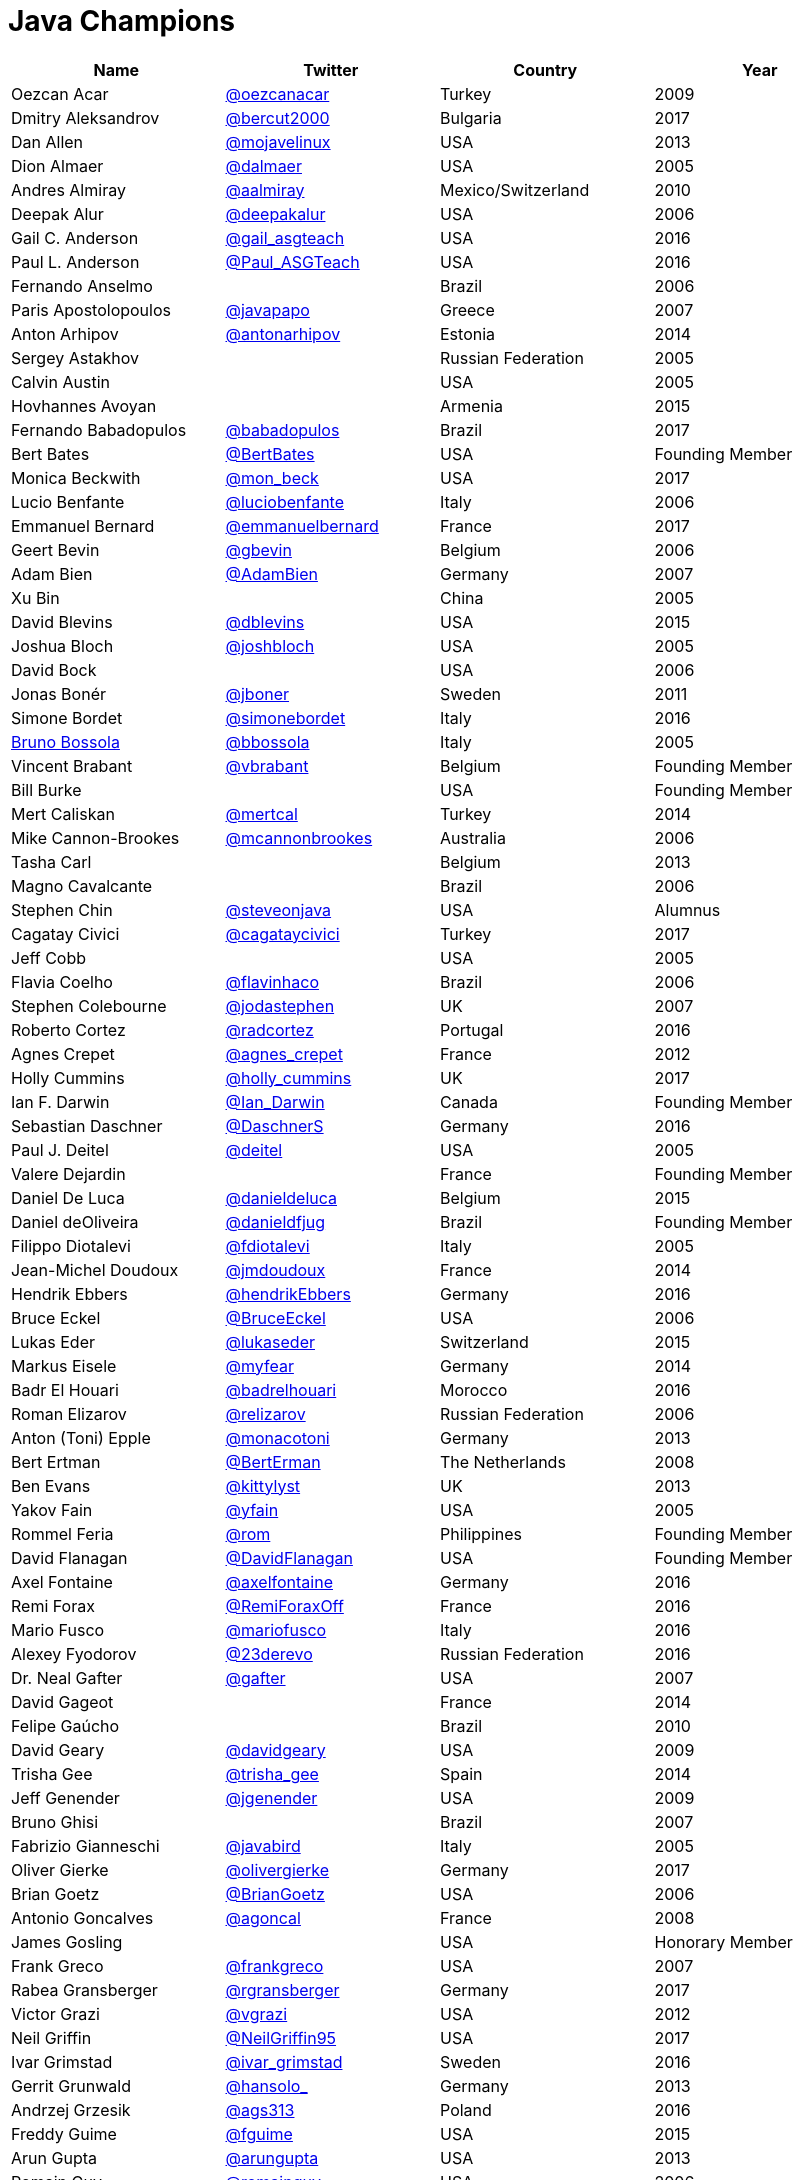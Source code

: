 = Java Champions

[options="header"]
[cols="4*"]
|===
| Name
| Twitter
| Country
| Year

|Oezcan Acar
|link:https://twitter.com/oezcanacar[@oezcanacar]
|Turkey
|2009

|Dmitry Aleksandrov
|link:http://twitter.com/bercut2000[@bercut2000]
|Bulgaria
|2017

|Dan Allen
|link:http://twitter.com/mojavelinux[@mojavelinux]
|USA
|2013

|Dion Almaer
|link:http://twitter.com/dalmaer[@dalmaer]
|USA
|2005

|Andres Almiray
|link:http://twitter.com/aalmiray[@aalmiray]
|Mexico/Switzerland
|2010

|Deepak Alur
|link:https://twitter.com/deepakalur[@deepakalur]
|USA
|2006

|Gail C. Anderson
|link:http://twitter.com/gail_asgteach[@gail_asgteach]
|USA
|2016

|Paul L. Anderson
|link:http://twitter.com/Paul_ASGTeach[@Paul_ASGTeach]
|USA
|2016

|Fernando Anselmo
|
|Brazil
|2006

|Paris Apostolopoulos
|link:https://twitter.com/javapapo[@javapapo]
|Greece
|2007

|Anton Arhipov
|link:http://twitter.com/antonarhipov[@antonarhipov]
|Estonia
|2014

|Sergey Astakhov
|
|Russian Federation
|2005

|Calvin Austin
|
|USA
|2005

|Hovhannes Avoyan
|
|Armenia
|2015

|Fernando Babadopulos
|link:https://twitter.com/babadopulos[@babadopulos]
|Brazil
|2017

|Bert Bates
|link:https://twitter.com/BertBates[@BertBates]
|USA
|Founding Member

|Monica Beckwith
|link:https://twitter.com/mon_beck[@mon_beck]
|USA
|2017

|Lucio Benfante
|link:https://twitter.com/luciobenfante[@luciobenfante]
|Italy
|2006

|Emmanuel Bernard
|link:http://twitter.com/emmanuelbernard[@emmanuelbernard]
|France
|2017

|Geert Bevin
|link:http://twitter.com/gbevin[@gbevin]
|Belgium
|2006

|Adam Bien
|link:http://twitter.com/AdamBien[@AdamBien]
|Germany
|2007

|Xu Bin
|
|China
|2005

|David Blevins
|link:http://twitter.com/dblevins[@dblevins]
|USA
|2015

|Joshua Bloch
|link:http://twitter.com/joshbloch[@joshbloch]
|USA
|2005

|David Bock
|
|USA
|2006

|Jonas Bonér
|link:http://twitter.com/jboner[@jboner]
|Sweden
|2011

|Simone Bordet
|link:http://twitter.com/simonebordet[@simonebordet]
|Italy
|2016

|link:https://www.linkedin.com/in/bbossola[Bruno Bossola]
|link:http://twitter.com/bbossola[@bbossola]
|Italy
|2005

|Vincent Brabant
|link:https://twitter.com/vbrabant[@vbrabant]
|Belgium
|Founding Member

|Bill Burke
|
|USA
|Founding Member

|Mert Caliskan
|link:https://twitter.com/mertcal[@mertcal]
|Turkey
|2014

|Mike Cannon-Brookes
|link:https://twitter.com/mcannonbrookes[@mcannonbrookes]
|Australia
|2006

|Tasha Carl
|
|Belgium
|2013

|Magno Cavalcante
|
|Brazil
|2006

|Stephen Chin
|link:http://twitter.com/steveonjava[@steveonjava]
|USA
|Alumnus

|Cagatay Civici
|link:http://twitter.com/cagataycivici[@cagataycivici]
|Turkey
|2017

|Jeff Cobb
|
|USA
|2005

|Flavia Coelho
|link:http://twitter.com/flavinhaco[@flavinhaco]
|Brazil
|2006

|Stephen Colebourne
|link:http://twitter.com/jodastephen[@jodastephen]
|UK
|2007

|Roberto Cortez
|link:http://twitter.com/radcortez[@radcortez]
|Portugal
|2016

|Agnes Crepet
|link:http://twitter.com/agnes_crepet[@agnes_crepet]
|France
|2012

|Holly Cummins
|link:http://twitter.com/holly_cummins[@holly_cummins]
|UK
|2017

|Ian F. Darwin
|link:http://twitter.com/Ian_Darwin[@Ian_Darwin]
|Canada
|Founding Member

|Sebastian Daschner
|link:http://twitter.com/DaschnerS[@DaschnerS]
|Germany
|2016

|Paul J. Deitel
|link:https://twitter.com/deitel[@deitel]
|USA
|2005

|Valere Dejardin
|
|France
|Founding Member

|Daniel De Luca
|link:http://twitter.com/danieldeluca[@danieldeluca]
|Belgium
|2015

|Daniel deOliveira
|link:https://twitter.com/danieldfjug[@danieldfjug]
|Brazil
|Founding Member

|Filippo Diotalevi
|link:http://twitter.com/fdiotalevi[@fdiotalevi]
|Italy
|2005

|Jean-Michel Doudoux
|link:https://twitter.com/jmdoudoux[@jmdoudoux]
|France
|2014

|Hendrik Ebbers
|link:http://twitter.com/hendrikEbbers[@hendrikEbbers]
|Germany
|2016

|Bruce Eckel
|link:http://twitter.com/BruceEckel[@BruceEckel]
|USA
|2006

|Lukas Eder
|link:http://twitter.com/lukaseder[@lukaseder]
|Switzerland
|2015

|Markus Eisele
|link:http://twitter.com/myfear[@myfear]
|Germany
|2014

|Badr El Houari
|link:http://twitter.com/badrelhouari[@badrelhouari]
|Morocco
|2016

|Roman Elizarov
|link:http://twitter.com/relizarov[@relizarov]
|Russian Federation
|2006

|Anton (Toni) Epple
|link:http://twitter.com/monacotoni[@monacotoni]
|Germany
|2013

|Bert Ertman
|link:http://twitter.com/BertErtman[@BertErman]
|The Netherlands
|2008

|Ben Evans
|link:https://twitter.com/kittylyst[@kittylyst]
|UK
|2013

|Yakov Fain
|link:http://twitter.com/yfain[@yfain]
|USA
|2005

|Rommel Feria
|link:https://twitter.com/rom[@rom]
|Philippines
|Founding Member

|David Flanagan
|link:https://twitter.com/__DavidFlanagan[@__DavidFlanagan]
|USA
|Founding Member

|Axel Fontaine
|link:http://twitter.com/axelfontaine[@axelfontaine]
|Germany
|2016

|Remi Forax
|link:http://twitter.com/RemiForaxOff[@RemiForaxOff]
|France
|2016

|Mario Fusco
|link:http://twitter.com/mariofusco[@mariofusco]
|Italy
|2016

|Alexey Fyodorov
|link:http://twitter.com/23derevo[@23derevo]
|Russian Federation
|2016

|Dr. Neal Gafter
|link:http://twitter.com/gafter[@gafter]
|USA
|2007

|David Gageot
|
|France
|2014

|Felipe Gaúcho
|
|Brazil
|2010

|David Geary
|link:http://twitter.com/davidgeary[@davidgeary]
|USA
|2009

|Trisha Gee
|link:http://twitter.com/trisha_gee[@trisha_gee]
|Spain
|2014

|Jeff Genender
|link:https://twitter.com/jgenender[@jgenender]
|USA
|2009

|Bruno Ghisi
|
|Brazil
|2007

|Fabrizio Gianneschi
|link:http://twitter.com/javabird[@javabird]
|Italy
|2005

|Oliver Gierke
|link:http://twitter.com/olivergierke[@olivergierke]
|Germany
|2017

|Brian Goetz
|link:http://twitter.com/BrianGoetz[@BrianGoetz]
|USA
|2006

|Antonio Goncalves
|link:http://twitter.com/agoncal[@agoncal]
|France
|2008

|James Gosling
|
|USA
|Honorary Member

|Frank Greco
|link:http://twitter.com/frankgreco[@frankgreco]
|USA
|2007

|Rabea Gransberger
|link:http://twitter.com/rgransberger[@rgransberger]
|Germany
|2017

|Victor Grazi
|link:http://twitter.com/vgrazi[@vgrazi]
|USA
|2012

|Neil Griffin
|link:https://twitter.com/NeilGriffin95[@NeilGriffin95]
|USA
|2017

|Ivar Grimstad
|link:https://twitter.com/ivar_grimstad[@ivar_grimstad]
|Sweden
|2016

|Gerrit Grunwald
|link:http://twitter.com/hansolo_[@hansolo_]
|Germany
|2013

|Andrzej Grzesik
|link:https://twitter.com/ags313[@ags313]
|Poland
|2016

|Freddy Guime
|link:https://twitter.com/fguime[@fguime]
|USA
|2015

|Arun Gupta
|link:http://twitter.com/arungupta[@arungupta]
|USA
|2013

|Romain Guy
|link:https://twitter.com/romainguy[@romainguy]
|USA
|2006

|Ahmed Hashim
|link:https://twitter.com/ahmed_hashim[@ahmed_hashim]
|Egypt
|2007

|Mark Heckler
|link:http://twitter.com/MkHeck[@MkHeck]
|USA
|2016

|David Heffelfinger
|link:http://twitter.com/ensode[@ensode]
|USA
|2017

|Rajmahendra Hegde
|link:http://twitter.com/rajonjava[@rajonjava]
|India
|2016

|Michael Heinrichs
|link:http://twitter.com/net0pyr[@net0pyr]
|Germany
|2017

|César Hernández
|link:http://twitter.com/CesarHgt[@CesarHgt]
|Guatemala
|2016

|Thor Henning Hetland
|link:https://twitter.com/TottoNOR[@TottoNOR]
|Norway
|2005

|Rick Hightower
|link:http://twitter.com/RickHigh[@RickHigh]
|USA
|2017

|Gunnar Hillert
|link:http://twitter.com/ghillert[@ghillert]
|USA/Germany
|2016

|Ron Hitchens
|link:https://twitter.com/ronhitchens[@ronhitchens]
|USA
|2008

|Juergen Hoeller
|link:http://twitter.com/springjuergen[@springjuergen]
|Austria
|2009

|Marc Hoffmann
|link:http://twitter.com/marcandsweep[@marcandsweep]
|Germany/Switzerland
|2014

|Jacob Hookom
|link:https://twitter.com/jacobhookom[@jacobhookom]
|USA
|Founding Member

|Bruce Hopkins
|
|USA
|2009

|Cay Horstmann
|link:http://twitter.com/cayhorstmann[@cayhorstmann]
|USA
|2005

|Gerardo Horvilleur
|link:http://twitter.com/magoghm[@magoghm]
|Mexico
|Founding Member

|Michael Huettermann
|link:http://twitter.com/huettermann[@huettermann]
|Germany
|2006

|Jason Hunter
|link:https://twitter.com/hunterhacker[@hunterhacker]
|USA
|2005

|Eder Ignatowicz
|link:http://twitter.com/ederign[@ederign]
|Brazil
|2017

|Oliver Ihns
|link:https://twitter.com/oliverihns[@oliverihns]
|Germany
|2005

|Stephan Janssen
|link:http://twitter.com/Stephan007[@Stephan007]
|Belgium
|2005

|Rod Johnson
|link:http://twitter.com/springrod[@springrod]
|Australia/USA
|2006

|Christopher Judd
|link:http://twitter.com/javajudd[@javajudd]
|USA
|2017

|Josh Juneau
|link:http://twitter.com/javajuneau[@javajuneau]
|USA
|2017

|Matjaz Juric
|link:https://twitter.com/matjazbj[@matjazbj]
|Slovenia
|2010

|Heinz Kabutz
|link:http://twitter.com/kabutz[@kabutz]
|Greece
|2005

|Mattias Karlsson
|link:http://twitter.com/matkar[@matkar]
|Sweden
|2009

|Roman Kennke
|link:http://twitter.com/rkennke[@rkennke]
|Germany
|2017

|Gavin King
|link:http://twitter.com/1ovthafew[@1ovthafew]
|UK
|2005

|Aslak Knutsen
|link:http://twitter.com/aslakknutsen[@aslakknutsen]
|Norway
|2015

|Clara Ko
|link:https://twitter.com/clarako[@clarako]
|The Netherlands
|2011

|Panos Konstantinidis
|link:http://twitter.com/panoskonst[@panoskonst]
|Greece
|2007

|Ken Kousen
|link:http://twitter.com/kenkousen[@kenkousen]
|USA
|2017

|Michael Kolling
|link:https://twitter.com/michaelkolling[@michaelkolling]
|UK
|2007

|Dierk König
|link:http://twitter.com/mittie[@mittie]
|Switzerland
|2016

|Guillaume Laforge
|link:http://twitter.com/glaforge[@glaforge]
|France
|2017

|Marcus Lagergren
|link:http://twitter.com/lagergren[@lagergren]
|Sweden
|2016

|Amira Lakhal
|link:http://twitter.com/MiraLak[@MiraLak]
|Switzerland
|2016

|Angelika Langer
|link:http://twitter.com/AngelikaLanger[@AngelikaLanger]
|Germany
|2005

|Edward Lank
|
|Canada
|2005

|Jacek Laskowski
|link:http://twitter.com/jaceklaskowski[@jaceklaskowski]
|Poland
|2015

|Enrique Lasterra
|
|Spain
|2005

|Peter Lawrey
|link:http://twitter.com/evanPeterLawreychooly[@PeterLawrey]
|UK
|2015

|Doug Lea
|link:https://twitter.com/douglea[@douglea]
|USA
|2005

|Bob Lee
|link:http://twitter.com/crazybob[@crazybob]
|USA
|2010

|Justin Lee
|link:http://twitter.com/evanchooly[@evanchooly]
|USA
|2014

|Michael Levin
|link:https://twitter.com/mikelevin[@mikelevin]
|USA
|2011

|Barry Levine
|
|USA
|2005

|Mo Li
|
|China
|

|Dr. Daniel Liang
|
|USA
|2005

|Patrick Linskey
|link:https://twitter.com/plinskey[@plinskey]
|USA
|2005

|Paul Lipton
|
|USA
|2005

|Josh Long
|link:http://twitter.com/starbuxman[@starbuxman]
|USA
|2015

|Alexis Lopez
|link:http://twitter.com/aa_lopez[@aa_lopez]
|Colombia
|2017

|Geir Magnusson
|
|USA
|2006

|Qusay Mahmoud
|
|Canada
|2007

|Sander Mak
|link:http://twitter.com/Sander_Mak[@Sander_Mak]
|The Netherlands
|2017

|Konrad Malawski
|link:http://twitter.com/ktosopl[@ktosopl]
|Poland
|2017

|Dan Malks
|
|
|2007

|Kito Mann
|link:http://twitter.com/kito99[@kito99]
|USA
|2017

|Simon Maple
|link:http://twitter.com/sjmaple[@sjmaple]
|UK
|2014

|Joshua Marinacci
|link:https://twitter.com/joshmarinacci[@joshmarinacci]
|USA
|2010

|Floyd Marinescu
|link:https://twitter.com/floydmarinescu[@floydmarinescu]
|USA
|2005

|Vincent Massol
|link:https://twitter.com/vmassol[@vmassol]
|France
|2005

|Norman Maurer
|link:https://twitter.com/normanmaurer[@normanmaurer]
|Germany
|2016

|Vincent Mayers
|link:https://twitter.com/vincentmayers[@vincentmayers]
|USA
|2016

|Rustam Mehmandarov
|link:http://twitter.com/rmehmandarov[@rmehmandarov]
|Norway
|2017

|Vlad Mihalcea
|link:https://twitter.com/vlad_mihalcea[@vlad_mihalcea]
|Romania
|2017

|Maurice Naftalin
|link:http://twitter.com/mauricenaftalin[@mauricenaftalin]
|Scotland
|2014

|Fabiane Bizinella Nardon
|link:http://twitter.com/fabianenardon[@fabianenardon]
|Brazil
|2006

|Chris Newland
|link:http://twitter.com/chriswhocodes[@chriswhocodes]
|UK
|2017

|Kevin Nilson
|link:http://twitter.com/javaclimber[@javaclimber]
|USA
|2009

|Charles Oliver Nutter
|link:http://twitter.com/headius[@headius]
|USA
|2013

|Harshad Oak
|link:http://twitter.com/HarshadOak[@HarshadOak]
|India
|2007

|Rickard Oberg
|link:http://twitter.com/rickardoberg[@rickardoberg]
|Malaysia
|2011

|Pratik Patel
|link:http://twitter.com/prpatel[@prpatel]
|USA
|2016

|Bob Paulin
|link:http://twitter.com/bobpaulin[@bobpaulin]
|USA
|2017

|José Paumard
|link:http://twitter.com/JosePaumard[@JosePaumard]
|France
|2015

|Kirk Pepperdine
|link:http://twitter.com/kcpeppe[@kcpeppe]
|Hungary
|2005

|Jose Pereda
|link:http://twitter.com/JPeredaDnr[@JPeredaDnr]
|Spain
|2017

|Paul Perrone
|
|USA
|2006

|Sean M. Phillips
|link:http://twitter.com/SeanMiPhillips[@SeanMiPhillips]
|USA
|2017

|Peter Pilgrim
|link:http://twitter.com/peter_pilgrim[@peter_pilgrim]
|UK
|2007

|William Pugh
|link:https://twitter.com/wpugh[@wpugh]
|USA
|2007

|Matt Raible
|link:http://twitter.com/mraible[@mraible]
|USA
|2016

|Srikanth Raju
|
|USA
|2006

|Jayson Raymond
|
|USA
|2005

|Chris Richardson
|link:http://twitter.com/crichardson[@crichardson]
|USA
|2007

|Clark D. Richey Jr.
|
|USA
|Founding Member

|Manfred Riem
|link:https://twitter.com/mnriem[@mnriem]
|USA
|Founding Member

|Simon Ritter
|link:http://twitter.com/speakjava[@speakjava]
|United Kingdom
|2016

|Sven Reimers
|link:http://twitter.com/SvenNB[@SvenNB]
|Germany
|2015

|Leonardo de Moura Rocha Lima
|link:https://twitter.com/leomrlima[@leomrlima]
|Brazil
|2017

|Ix-chel Ruiz
|link:http://twitter.com/ixchelruiz[@ixchelruiz]
|Mexico/Switzerland
|2017

|Antoine Sabot-Durand
|link:http://twitter.com/antoine_sd[@antoine_sd]
|France
|2017

|Yuuichi Sakuraba
|link:http://twitter.com/skrb[@skrb]
|Japan
|

|Otávio Gonçalves de Santana
|link:http://twitter.com/otaviojava[@otaviojava]
|Brazil
|2015

|Michael Nascimento Santos
|link:https://twitter.com/mr__m[@mr__m]
|Brazil
|2006

|Tom Schindl
|link:http://twitter.com/tomsontom[@tomsontom]
|Austria
|2015

|Olivier Schmitt
|
|France
|Founding Member

|Bauke Scholtz
|link:http://twitter.com/OmniFaces[@OmniFaces]
|The Netherlands
|2017

|Aleksey Shipilev
|link:http://twitter.com/shipilev[@shipilev]
|Germany
|2017

|Oleg Shelajev
|link:http://twitter.com/shelajev[@shelajev]
|Estonia
|2017

|Bert Jan Schrijver
|link:http://twitter.com/bjschrijver[@bjschrijver]
|The Netherlands
|2017

|Vinicius Senger
|link:http://twitter.com/vsenger[@vsenger]
|Brazil
|2016

|Yara Senger
|link:http://twitter.com/yarasenger[@yarasenger]
|Brazil
|2012

|Zoran Sevarac
|link:http://twitter.com/zsevarac[@zsevarac]
|Serbia
|2013

|Howard Lewis Ship
|link:http://twitter.com/hlship[@hlship]
|USA
|2010

|Jack Shirazi
|
|UK
|2005

|Kathy Sierra
|
|USA
|Founding Member

|Yakov Sirotkin
|link:https://twitter.com/yakov_sirotkin[@yakov_sirotkin]
|Russian Federation
|2005

|Bruce Snyder
|
|USA
|2005

|Bruno Souza
|link:http://twitter.com/brjavaman[@brjavaman]
|Brazil
|Founding Member

|Alex Soto
|link:http://twitter.com/alexsotob[@alexsotob]
|Spain
|2017

|James Strachan
|link:http://twitter.com/jstrachan[@jstrachan]
|UK
|2011

|Venkat Subramaniam
|link:http://twitter.com/venkat_s[@venkat_s]
|USA
|2013

|Burr Sutter
|link:http://twitter.com/burrsutter[@burrsutter]
|USA
|2005

|Attila Szegedi
|link:http://twitter.com/asz[@asz]
|Hungary
|2016

|Mohamed Taman
|link:http://twitter.com/_tamanm[@_tamanm]
|Egypt
|2015

|Bruce Tate
|
|USA
|2006

|Régina ten Bruggencate
|link:http://twitter.com/reginatb38[@reginatb38]
|The Netherlands
|2011

|Gil Tene
|link:http://twitter.com/giltene[@giltene]
|USA
|2017

|Yoshio Terada
|link:http://twitter.com/yoshioterada[@yoshioterada]
|Japan
|2016

|Frans Thamura
|
|Indonesia
|2005

|Martin Thompson
|link:http://twitter.com/mjpt77[@mjpt77]
|UK
|2015

|Dr. Kresten Krab Thorup
|link:http://twitter.com/drkrab[@drkrab]
|Denmark
|2005

|Neal Tisdale
|
|USA
|Founding Member

|Dalibor Topic
|link:http://twitter.com/robilad[@robilad]
|Germany
|2007

|Mario Torre
|link:http://twitter.com/neugens[@neugens]
|Italy
|2014

|Henri Tremblay
|link:http://twitter.com/henri_temblay[@henri_temblay]
|Canada
|2016

|Klaasjan Tukker
|link:https://twitter.com/ktukker[@ktukker]
|The Netherlands
|Founding Member

|Christian Ullenboom
|link:https://twitter.com/javabuch[@javabuch]
|Germany
|2005

|Raoul-Gabriel Urma
|link:http://twitter.com/raoulUK[@raoulUK]
|UK
|2017

|Linda van der Pal
|link:http://twitter.com/DuchessFounder[@DuchessFounder]
|The Netherlands
|2013

|Michael Van Riper
|link:http://twitter.com/vanriper[@vanriper]
|USA
|2008

|Jorge Vargas
|link:http://twitter.com/edivargas[@edivargas]
|Mexico
|2007

|Bill Venners
|link:http://twitter.com/bvenners[@bvenners]
|USA
|2005

|Martijn Verburg
|link:http://twitter.com/karianna[@karianna]
|UK
|2012

|Lars Vogel
|link:http://twitter.com/vogella[@vogella]
|Germany
|2012

|Johan Vos
|link:http://twitter.com/johanvos[@johanvos]
|Belgium
|2012

|Joe Walker
|
|UK
|2006

|Dick Wall
|link:http://twitter.com/dickwall[@dickwall]
|UK
|Founding Member

|Richard Warburton
|link:http://twitter.com/RichardWarburto[@RichardWarburto]
|UK
|2016

|Jim Weaver
|link:http://twitter.com/JavaFXpert[@JavaFXpert]
|USA
|2008

|Paul Webber
|
|USA
|2005

|Alan Williamson
|link:http://twitter.com/a1anw2[@a1anw2]
|Scotland
|2005

|Joe Winchester
|link:https://twitter.com/JoeWinchester[@JoeWinchester]
|UK
|2006

|Adam Winer
|
|USA
|Founding Member

|Rafael Winterhalter
|link:http://twitter.com/rafaelcodes[@rafaelcodes]
|Norway
|2015

|Eberhard Wolff
|link:http://twitter.com/ewolff[@ewolff]
|Germany
|Founding Member

|Edson Yanaga
|link:http://twitter.com/yanaga[@yanaga]
|Brazil
|2015

|Sooyeul Yang
|
|South Korea
|2005

|Murat Yener
|link:http://twitter.com/yenerm[@yenerm]
|Turkey
|2015

|Michael Juntao Yuan
|link:http://twitter.com/juntao[@juntao]
|USA
|2005

|Enrique Zamudio
|link:http://twitter.com/chochosmx[@chochosmx]
|Mexico
|2015

|===
